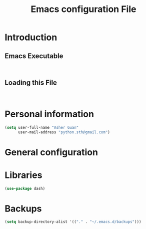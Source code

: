 #+TITLE: Emacs configuration File
#+OPTIONS: toc:4 h:4
#+STARTUP: Show Everything

* Introduction

** Emacs Executable
#+BEGIN_SRC shell

#+END_SRC
** Loading this File
#+BEGIN_SRC elisp :tangle no

#+END_SRC
* Personal information

#+BEGIN_SRC emacs-lisp :tangle yes
(setq user-full-name "Asher Guan"
      user-mail-address "python.sth@gmail.com")
#+END_SRC

* General configuration
* Libraries

#+BEGIN_SRC emacs-lisp :tangle yes
(use-package dash)
#+END_SRC

* Backups

#+BEGIN_SRC emacs-lisp :tangle yes
(setq backup-directory-alist '(("." . "~/.emacs.d/backups")))
#+END_SRC
